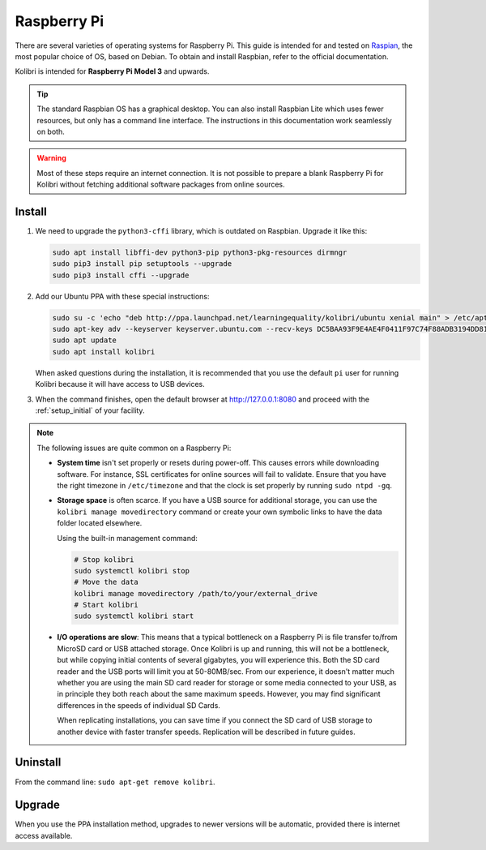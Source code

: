 .. _rpi:

Raspberry Pi
============

There are several varieties of operating systems for Raspberry Pi. This guide is intended for and tested on `Raspian <https://www.raspberrypi.org/>`__, the most popular choice of OS, based on Debian. To obtain and install Raspbian, refer to the official documentation.

Kolibri is intended for **Raspberry Pi Model 3** and upwards.

.. tip:: The standard Raspbian OS has a graphical desktop. You can also install Raspbian Lite which uses fewer resources, but only has a command line interface. The instructions in this documentation work seamlessly on both.

.. warning:: Most of these steps require an internet connection. It is not possible to prepare a blank Raspberry Pi for Kolibri without fetching additional software packages from online sources.


Install
-------

#. We need to upgrade the ``python3-cffi`` library, which is outdated on Raspbian. Upgrade it like this:

   .. code-block:: bash

      sudo apt install libffi-dev python3-pip python3-pkg-resources dirmngr
      sudo pip3 install pip setuptools --upgrade
      sudo pip3 install cffi --upgrade

#. Add our Ubuntu PPA with these special instructions:

   .. code-block:: bash

      sudo su -c 'echo "deb http://ppa.launchpad.net/learningequality/kolibri/ubuntu xenial main" > /etc/apt/sources.list.d/learningequality-ubuntu-kolibri-xenial.list'
      sudo apt-key adv --keyserver keyserver.ubuntu.com --recv-keys DC5BAA93F9E4AE4F0411F97C74F88ADB3194DD81
      sudo apt update
      sudo apt install kolibri

   When asked questions during the installation, it is recommended that you use the default ``pi`` user for running Kolibri because it will have access to USB devices.

#. When the command finishes, open the default browser at http://127.0.0.1:8080 and proceed with the :ref:`setup_initial` of your facility. 


.. note:: The following issues are quite common on a Raspberry Pi:

  * **System time** isn't set properly or resets during power-off. This causes errors while downloading software. For instance, SSL certificates for online sources will fail to validate. Ensure that you have the right timezone in ``/etc/timezone`` and that the clock is set properly by running ``sudo ntpd -gq``.

  * **Storage space** is often scarce. If you have a USB source for additional storage, you can use the ``kolibri manage movedirectory`` command or create your own symbolic links to have the data folder located elsewhere.
  
    Using the built-in management command:

    .. code-block:: bash

        # Stop kolibri
        sudo systemctl kolibri stop
        # Move the data
        kolibri manage movedirectory /path/to/your/external_drive
        # Start kolibri
        sudo systemctl kolibri start

  * **I/O operations are slow**: This means that a typical bottleneck on a Raspberry Pi is file transfer to/from MicroSD card or USB attached storage. Once Kolibri is up and running, this will not be a bottleneck, but while copying initial contents of several gigabytes, you will experience this. Both the SD card reader and the USB ports will limit you at 50-80MB/sec. From our experience, it doesn't matter much whether you are using the main SD card reader for storage or some media connected to your USB, as in principle they both reach about the same maximum speeds. However, you may find significant differences in the speeds of individual SD Cards.

    When replicating installations, you can save time if you connect the SD card of USB storage to another device with faster transfer speeds. Replication will be described in future guides.


Uninstall
---------

From the command line: ``sudo apt-get remove kolibri``.


Upgrade
-------

When you use the PPA installation method, upgrades to newer versions will be automatic, provided there is internet access available.
